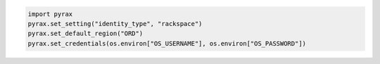 .. code-block:: nodejs


.. code-block:: python

  import pyrax
  pyrax.set_setting("identity_type", "rackspace")
  pyrax.set_default_region("ORD")
  pyrax.set_credentials(os.environ["OS_USERNAME"], os.environ["OS_PASSWORD"])
